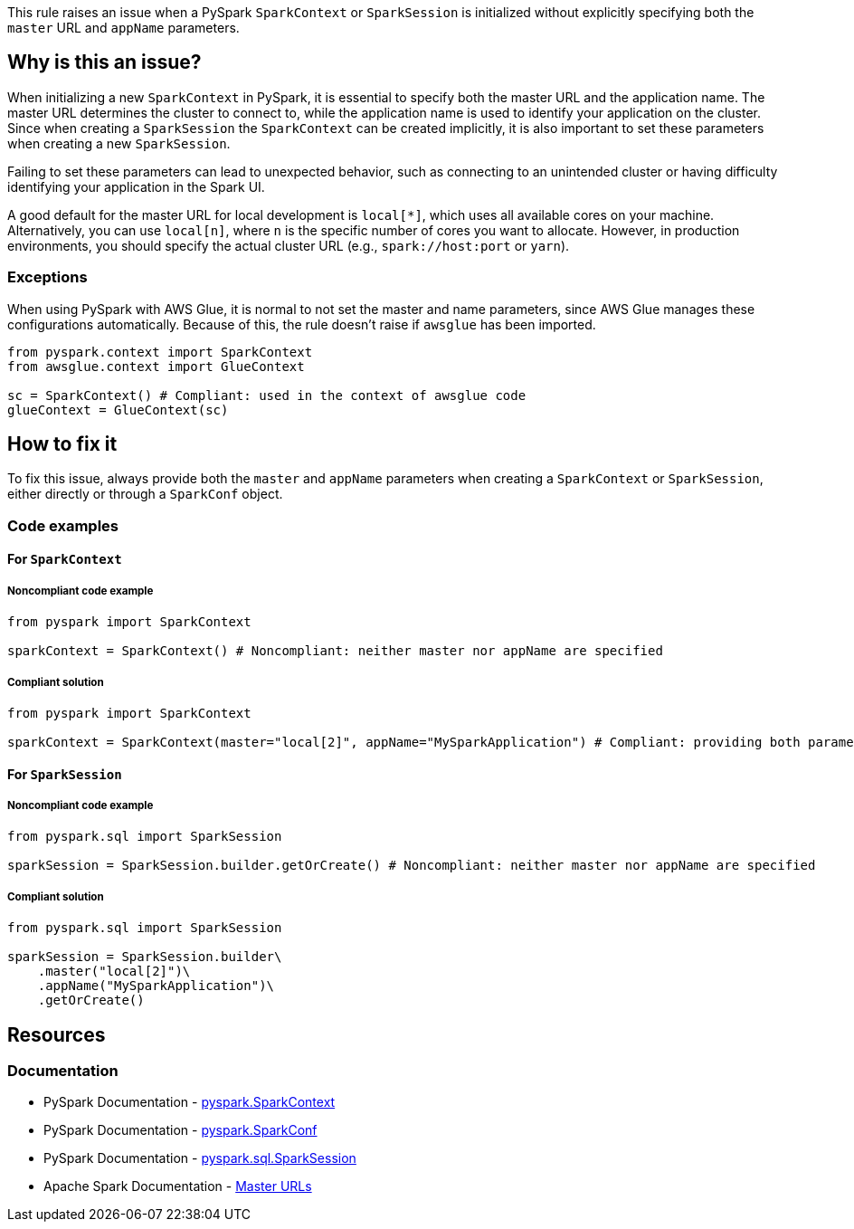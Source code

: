 This rule raises an issue when a PySpark `SparkContext` or `SparkSession` is initialized without explicitly specifying both the `master` URL and `appName` parameters.

== Why is this an issue?

When initializing a new `SparkContext` in PySpark, it is essential to specify both the master URL and the application name. The master URL determines the cluster to connect to, while the application name is used to identify your application on the cluster. Since when creating a `SparkSession` the `SparkContext` can be created implicitly, it is also important to set these parameters when creating a new `SparkSession`.

Failing to set these parameters can lead to unexpected behavior, such as connecting to an unintended cluster or having difficulty identifying your application in the Spark UI.

A good default for the master URL for local development is `local[*]`, which uses all available cores on your machine. Alternatively, you can use `local[n]`, where `n` is the specific number of cores you want to allocate. However, in production environments, you should specify the actual cluster URL (e.g., `spark://host:port` or `yarn`).

=== Exceptions
When using PySpark with AWS Glue, it is normal to not set the master and name parameters, since AWS Glue manages these configurations automatically. 
Because of this, the rule doesn't raise if `awsglue` has been imported.

[source,python]
----
from pyspark.context import SparkContext
from awsglue.context import GlueContext

sc = SparkContext() # Compliant: used in the context of awsglue code
glueContext = GlueContext(sc)
----

== How to fix it

To fix this issue, always provide both the `master` and `appName` parameters when creating a `SparkContext` or `SparkSession`, either directly or through a `SparkConf` object.

=== Code examples
==== For `SparkContext`
===== Noncompliant code example

[source,python,diff-id=1,diff-type=noncompliant]
----
from pyspark import SparkContext

sparkContext = SparkContext() # Noncompliant: neither master nor appName are specified
----

===== Compliant solution

[source,python,diff-id=1,diff-type=compliant]
----
from pyspark import SparkContext 

sparkContext = SparkContext(master="local[2]", appName="MySparkApplication") # Compliant: providing both parameters explicitly
----

==== For `SparkSession`

===== Noncompliant code example

[source,python,diff-id=2,diff-type=noncompliant]
----
from pyspark.sql import SparkSession

sparkSession = SparkSession.builder.getOrCreate() # Noncompliant: neither master nor appName are specified
----

===== Compliant solution

[source,python,diff-id=2,diff-type=compliant]
----
from pyspark.sql import SparkSession

sparkSession = SparkSession.builder\
    .master("local[2]")\
    .appName("MySparkApplication")\
    .getOrCreate() 

----


== Resources
=== Documentation
* PySpark Documentation - https://spark.apache.org/docs/latest/api/python/reference/api/pyspark.SparkContext.html[pyspark.SparkContext]
* PySpark Documentation - https://spark.apache.org/docs/latest/api/python/reference/api/pyspark.SparkConf.html[pyspark.SparkConf]
* PySpark Documentation - https://spark.apache.org/docs/latest/api/python/reference/pyspark.sql/api/pyspark.sql.SparkSession.html[pyspark.sql.SparkSession]
* Apache Spark Documentation - https://spark.apache.org/docs/latest/submitting-applications.html#master-urls[Master URLs]

ifdef::env-github,rspecator-view[]
== Implementation Specification
(visible only on this page)

=== Message
Specify both "master" and "appName" parameters when initializing a SparkContext.

=== Highlighting
The SparkContext constructor call.

=== Quickfix
* For a missing master: add master="local[*]" as parameter.
* For a missing appName: add appName="SparkApplication" as parameter.
endif::env-github,rspecator-view[]
